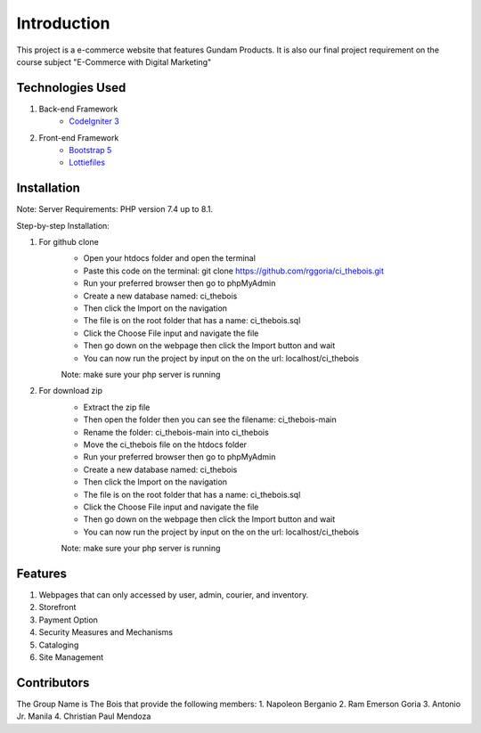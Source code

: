 ###################
Introduction
###################

This project is a e-commerce website that features Gundam Products. It is also our final project
requirement on the course subject "E-Commerce with Digital Marketing"

*******************
Technologies Used
*******************

1. Back-end Framework
    - `CodeIgniter 3 <https://codeigniter.com/>`_

2. Front-end Framework
    - `Bootstrap 5 <https://getbootstrap.com/>`_
    - `Lottiefiles <https://lottiefiles.com/>`_

**************************
Installation
**************************

Note: Server Requirements: PHP version 7.4 up to 8.1.

Step-by-step Installation:

1. For github clone
    - Open your htdocs folder and open the terminal
    - Paste this code on the terminal: git clone https://github.com/rggoria/ci_thebois.git
    - Run your preferred browser then go to phpMyAdmin
    - Create a new database named: ci_thebois
    - Then click the Import on the navigation
    - The file is on the root folder that has a name: ci_thebois.sql
    - Click the Choose File input and navigate the file
    - Then go down on the webpage then click the Import button and wait
    - You can now run the project by input on the on the url: localhost/ci_thebois
    Note: make sure your php server is running

2. For download zip
    - Extract the zip file
    - Then open the folder then you can see the filename: ci_thebois-main
    - Rename the folder: ci_thebois-main into ci_thebois
    - Move the ci_thebois file on the htdocs folder
    - Run your preferred browser then go to phpMyAdmin
    - Create a new database named: ci_thebois
    - Then click the Import on the navigation
    - The file is on the root folder that has a name: ci_thebois.sql
    - Click the Choose File input and navigate the file
    - Then go down on the webpage then click the Import button and wait
    - You can now run the project by input on the on the url: localhost/ci_thebois
    Note: make sure your php server is running

**************************
Features
**************************

1. Webpages that can only accessed by user, admin, courier, and inventory.
2. Storefront
3. Payment Option
4. Security Measures and Mechanisms
5. Cataloging
6. Site Management

**************************
Contributors
**************************

The Group Name is The Bois that provide the following members:
1. Napoleon Berganio
2. Ram Emerson Goria
3. Antonio Jr. Manila
4. Christian Paul Mendoza